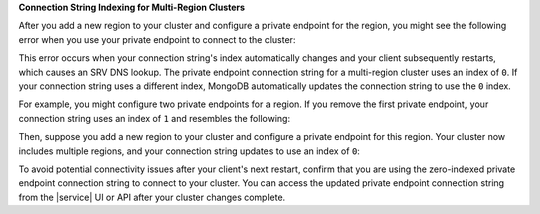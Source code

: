 **Connection String Indexing for Multi-Region Clusters**

After you add a new region to your cluster and configure a private
endpoint for the region, you might see the following error when you use
your private endpoint to connect to the cluster:

.. code-block:: none
    :copyable: false

    DNSHostNotFound: Failed to look up service "<MongoDB service name>"

This error occurs when your connection string's index automatically changes
and your client subsequently restarts, which causes an SRV DNS lookup.
The private endpoint connection string for a multi-region cluster uses
an index of ``0``. If your connection string uses a different index, MongoDB
automatically updates the connection string to use the ``0`` index.

For example, you might configure two private endpoints for a region. If you
remove the first private endpoint, your connection string uses an index of ``1``
and resembles the following:

.. code-block:: none
    :copyable: false

    mongodb+srv://abc-pl-1.xxxxx.mongodb.net/
    
Then, suppose you add a new region to your cluster and configure a private
endpoint for this region. Your cluster now includes multiple regions, and
your connection string updates to use an index of ``0``:

.. code-block:: none
    :copyable: false

    mongodb+srv://abc-pl-0.xxxxx.mongodb.net/

To avoid potential connectivity issues after your client's next restart,
confirm that you are using the zero-indexed private endpoint connection string
to connect to your cluster. You can access the updated private endpoint connection
string from the |service| UI or API after your cluster changes complete.